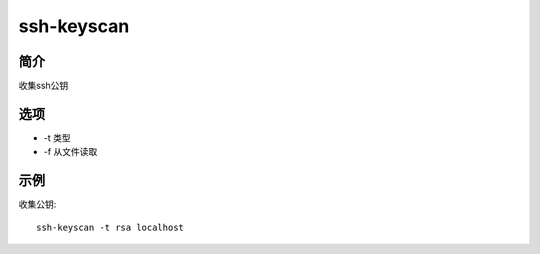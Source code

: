 ssh-keyscan
=====================================

简介
^^^^
收集ssh公钥

选项
^^^^

* -t 类型
* -f 从文件读取

示例
^^^^

收集公钥::

    ssh-keyscan -t rsa localhost

